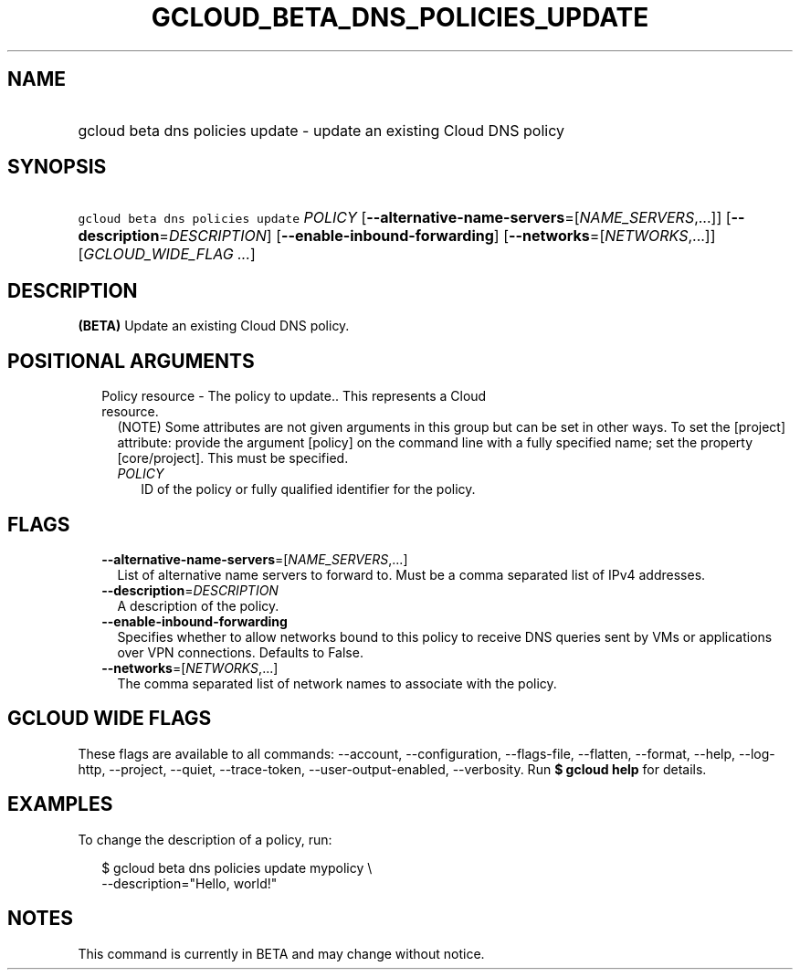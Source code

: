 
.TH "GCLOUD_BETA_DNS_POLICIES_UPDATE" 1



.SH "NAME"
.HP
gcloud beta dns policies update \- update an existing Cloud DNS policy



.SH "SYNOPSIS"
.HP
\f5gcloud beta dns policies update\fR \fIPOLICY\fR [\fB\-\-alternative\-name\-servers\fR=[\fINAME_SERVERS\fR,...]] [\fB\-\-description\fR=\fIDESCRIPTION\fR] [\fB\-\-enable\-inbound\-forwarding\fR] [\fB\-\-networks\fR=[\fINETWORKS\fR,...]] [\fIGCLOUD_WIDE_FLAG\ ...\fR]



.SH "DESCRIPTION"

\fB(BETA)\fR Update an existing Cloud DNS policy.



.SH "POSITIONAL ARGUMENTS"

.RS 2m
.TP 2m

Policy resource \- The policy to update.. This represents a Cloud resource.
(NOTE) Some attributes are not given arguments in this group but can be set in
other ways. To set the [project] attribute: provide the argument [policy] on the
command line with a fully specified name; set the property [core/project]. This
must be specified.

.RS 2m
.TP 2m
\fIPOLICY\fR
ID of the policy or fully qualified identifier for the policy.


.RE
.RE
.sp

.SH "FLAGS"

.RS 2m
.TP 2m
\fB\-\-alternative\-name\-servers\fR=[\fINAME_SERVERS\fR,...]
List of alternative name servers to forward to. Must be a comma separated list
of IPv4 addresses.

.TP 2m
\fB\-\-description\fR=\fIDESCRIPTION\fR
A description of the policy.

.TP 2m
\fB\-\-enable\-inbound\-forwarding\fR
Specifies whether to allow networks bound to this policy to receive DNS queries
sent by VMs or applications over VPN connections. Defaults to False.

.TP 2m
\fB\-\-networks\fR=[\fINETWORKS\fR,...]
The comma separated list of network names to associate with the policy.


.RE
.sp

.SH "GCLOUD WIDE FLAGS"

These flags are available to all commands: \-\-account, \-\-configuration,
\-\-flags\-file, \-\-flatten, \-\-format, \-\-help, \-\-log\-http, \-\-project,
\-\-quiet, \-\-trace\-token, \-\-user\-output\-enabled, \-\-verbosity. Run \fB$
gcloud help\fR for details.



.SH "EXAMPLES"

To change the description of a policy, run:

.RS 2m
$ gcloud beta dns policies update mypolicy \e
    \-\-description="Hello, world!"
.RE



.SH "NOTES"

This command is currently in BETA and may change without notice.

